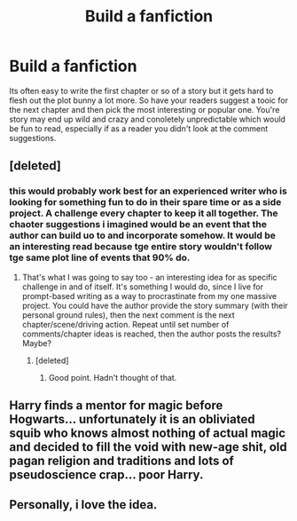 #+TITLE: Build a fanfiction

* Build a fanfiction
:PROPERTIES:
:Author: jasoneill23
:Score: 1
:DateUnix: 1600429310.0
:DateShort: 2020-Sep-18
:FlairText: Prompt
:END:
Its often easy to write the first chapter or so of a story but it gets hard to flesh out the plot bunny a lot more. So have your readers suggest a tooic for the next chapter and then pick the most interesting or popular one. You're story may end up wild and crazy and conoletely unpredictable which would be fun to read, especially if as a reader you didn't look at the comment suggestions.


** [deleted]
:PROPERTIES:
:Score: 6
:DateUnix: 1600430322.0
:DateShort: 2020-Sep-18
:END:

*** this would probably work best for an experienced writer who is looking for something fun to do in their spare time or as a side project. A challenge every chapter to keep it all together. The chaoter suggestions i imagined would be an event that the author can build uo to and incorporate somehow. It would be an interesting read because tge entire story wouldn't follow tge same plot line of events that 90% do.
:PROPERTIES:
:Author: jasoneill23
:Score: 1
:DateUnix: 1600430538.0
:DateShort: 2020-Sep-18
:END:

**** That's what I was going to say too - an interesting idea for as specific challenge in and of itself. It's something I would do, since I live for prompt-based writing as a way to procrastinate from my one massive project. You could have the author provide the story summary (with their personal ground rules), then the next comment is the next chapter/scene/driving action. Repeat until set number of comments/chapter ideas is reached, then the author posts the results? Maybe?
:PROPERTIES:
:Author: magicspacehole
:Score: 1
:DateUnix: 1600432100.0
:DateShort: 2020-Sep-18
:END:

***** [deleted]
:PROPERTIES:
:Score: 3
:DateUnix: 1600437714.0
:DateShort: 2020-Sep-18
:END:

****** Good point. Hadn't thought of that.
:PROPERTIES:
:Author: magicspacehole
:Score: 1
:DateUnix: 1600439315.0
:DateShort: 2020-Sep-18
:END:


** Harry finds a mentor for magic before Hogwarts... unfortunately it is an obliviated squib who knows almost nothing of actual magic and decided to fill the void with new-age shit, old pagan religion and traditions and lots of pseudoscience crap... poor Harry.
:PROPERTIES:
:Author: JOKERRule
:Score: 2
:DateUnix: 1600430089.0
:DateShort: 2020-Sep-18
:END:


** Personally, i love the idea.
:PROPERTIES:
:Score: 1
:DateUnix: 1600435633.0
:DateShort: 2020-Sep-18
:END:
